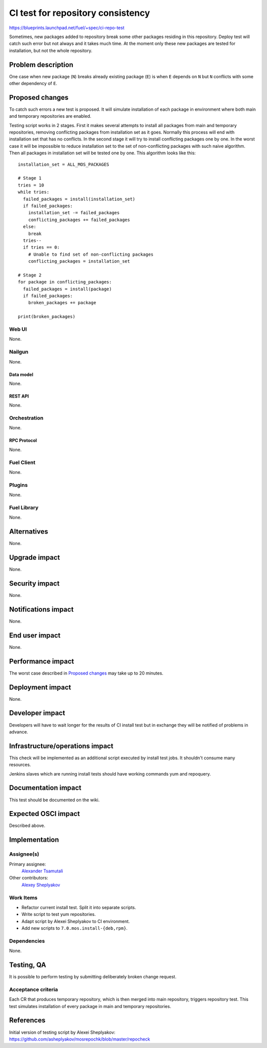 ..
 This work is licensed under a Creative Commons Attribution 3.0 Unported
 License.

 http://creativecommons.org/licenses/by/3.0/legalcode

==========================================
CI test for repository consistency
==========================================

https://blueprints.launchpad.net/fuel/+spec/ci-repo-test

Sometimes, new packages added to repository break some other packages
residing in this repository. Deploy test will catch such error but not
always and it takes much time. At the moment only these new packages
are tested for installation, but not the whole repository.


--------------------
Problem description
--------------------

One case when new package (``N``) breaks already existing package
(``E``) is when ``E`` depends on ``N`` but ``N`` conflicts with some
other dependency of ``E``.


----------------
Proposed changes
----------------

To catch such errors a new test is proposed. It will simulate
installation of each package in environment where both main and
temporary repositories are enabled.

Testing script works in 2 stages. First it makes several attempts to
install all packages from main and temporary repositories, removing
conflicting packages from installation set as it goes. Normally this
process will end with installation set that has no conflicts. In the
second stage it will try to install conflicting packages one by
one. In the worst case it will be impossible to reduce installation
set to the set of non-conflicting packages with such naive
algorithm. Then all packages in installation set will be tested one by
one. This algorithm looks like this::

  installation_set = ALL_MOS_PACKAGES

  # Stage 1
  tries = 10
  while tries:
    failed_packages = install(installation_set)
    if failed_packages:
      installation_set -= failed_packages
      conflicting_packages += failed_packages
    else:
      break
    tries--
    if tries == 0:
      # Unable to find set of non-conflicting packages
      conflicting_packages = installation_set

  # Stage 2
  for package in conflicting_packages:
    failed_packages = install(package)
    if failed_packages:
      broken_packages += package

  print(broken_packages)


Web UI
======

None.


Nailgun
=======

None.


Data model
----------

None.


REST API
--------

None.


Orchestration
=============

None.


RPC Protocol
------------

None.


Fuel Client
===========

None.


Plugins
=======

None.


Fuel Library
============

None.


------------
Alternatives
------------

None.


--------------
Upgrade impact
--------------

None.


---------------
Security impact
---------------

None.


--------------------
Notifications impact
--------------------

None.


---------------
End user impact
---------------

None.


------------------
Performance impact
------------------

The worst case described in `Proposed changes`_ may take up to 20
minutes.


-----------------
Deployment impact
-----------------

None.


----------------
Developer impact
----------------

Developers will have to wait longer for the results of CI install test
but in exchange they will be notified of problems in advance.


--------------------------------
Infrastructure/operations impact
--------------------------------

This check will be implemented as an additional script executed by
install test jobs. It shouldn't consume many resources.

Jenkins slaves which are running install tests should have working
commands yum and repoquery.


--------------------
Documentation impact
--------------------

This test should be documented on the wiki.


--------------------
Expected OSCI impact
--------------------

Described above.


--------------
Implementation
--------------

Assignee(s)
===========

Primary assignee:
  `Alexander Tsamutali`_

Other contributors:
  `Alexey Sheplyakov`_

.. _`Alexander Tsamutali`: https://launchpad.net/~astsmtl
.. _`Alexey Sheplyakov`: https://launchpad.net/~asheplyakov


Work Items
==========

* Refactor current install test. Split it into separate scripts.
* Write script to test yum repositories.
* Adapt script by Alexei Sheplyakov to CI environment.
* Add new scripts to ``7.0.mos.install-{deb,rpm}``.


Dependencies
============

None.


------------
Testing, QA
------------

It is possible to perform testing by submitting deliberately broken
change request.


Acceptance criteria
===================

Each CR that produces temporary repository, which is then merged into
main repository, triggers repository test. This test simulates
installation of every package in main and temporary repositories.


----------
References
----------

Initial version of testing script by Alexei Sheplyakov:
https://github.com/asheplyakov/mosrepochk/blob/master/repocheck
